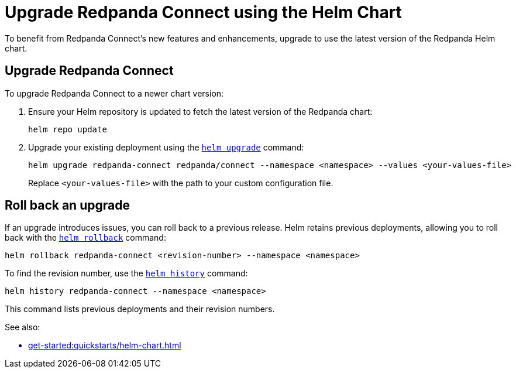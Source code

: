 = Upgrade Redpanda Connect using the Helm Chart
:description: Upgrade Redpanda Connect on Kubernetes using Helm.

To benefit from Redpanda Connect's new features and enhancements, upgrade to use the latest version of the Redpanda Helm chart.

== Upgrade Redpanda Connect

To upgrade Redpanda Connect to a newer chart version:

. Ensure your Helm repository is updated to fetch the latest version of the Redpanda chart:
+
[,bash]
----
helm repo update
----

. Upgrade your existing deployment using the https://helm.sh/docs/helm/helm_upgrade/[`helm upgrade`] command:
+
[,bash]
----
helm upgrade redpanda-connect redpanda/connect --namespace <namespace> --values <your-values-file>
----
+
Replace `<your-values-file>` with the path to your custom configuration file.

== Roll back an upgrade

If an upgrade introduces issues, you can roll back to a previous release. Helm retains previous deployments, allowing you to roll back with the https://helm.sh/docs/helm/helm_rollback/[`helm rollback`] command:

[,bash]
----
helm rollback redpanda-connect <revision-number> --namespace <namespace>
----

To find the revision number, use the https://helm.sh/docs/helm/helm_history/[`helm history`] command:

[,bash]
----
helm history redpanda-connect --namespace <namespace>
----

This command lists previous deployments and their revision numbers.

See also:

* xref:get-started:quickstarts/helm-chart.adoc[]